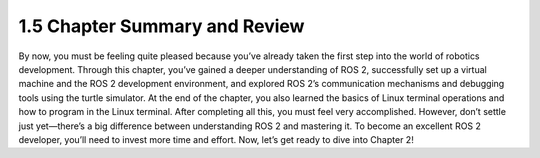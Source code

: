 1.5 Chapter Summary and Review
==============================

By now, you must be feeling quite pleased because you’ve already taken the first step into the world of robotics development. Through this chapter, you’ve gained a deeper understanding of ROS 2, successfully set up a virtual machine and the ROS 2 development environment, and explored ROS 2’s communication mechanisms and debugging tools using the turtle simulator. At the end of the chapter, you also learned the basics of Linux terminal operations and how to program in the Linux terminal. After completing all this, you must feel very accomplished. However, don’t settle just yet—there’s a big difference between understanding ROS 2 and mastering it. To become an excellent ROS 2 developer, you’ll need to invest more time and effort. Now, let’s get ready to dive into Chapter 2!